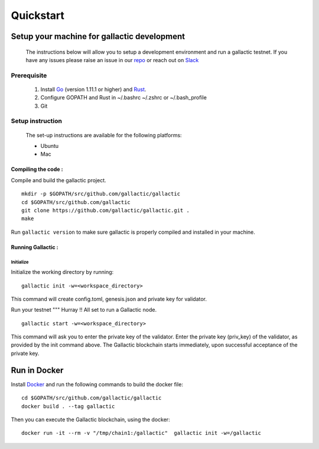 Quickstart
==========

********************************************
Setup your machine for gallactic development
********************************************
    The instructions below will allow you to setup a development environment and run a gallactic testnet. 
    If you have any issues please raise an issue in our `repo <https://github.com/gallactic/gallactic/issues>`_ or reach out on `Slack <https://gallactic.slack.com>`_

Prerequisite
------------

 1. Install `Go <https://golang.org/>`_ (version 1.11.1 or higher) and `Rust <https://www.rust-lang.org>`_. 
 2. Configure GOPATH and Rust in ~/.bashrc ~/.zshrc or ~/.bash_profile
 3. Git 
 
Setup instruction 
-----------------
    The set-up instructions are available for the following platforms:

    * Ubuntu
    * Mac 

Compiling the code :
^^^^^^^^^^^^^^^^^^^^
Compile and build the gallactic project. 

:: 

    mkdir -p $GOPATH/src/github.com/gallactic/gallactic
    cd $GOPATH/src/github.com/gallactic
    git clone https://github.com/gallactic/gallactic.git .
    make

Run ``gallactic version`` to make sure gallactic is properly compiled and installed in your machine.

.. image:: images/version.png
    :width: 420px
    :alt: Gallactic version
    :align: center

Running Gallactic :
^^^^^^^^^^^^^^^^^^^

Initialize
""""""""""
Initialize the working directory by running:

:: 

    gallactic init -w=<workspace_directory>

This command will create config.toml, genesis.json and private key for validator.

Run your testnet
"""
Hurray !! All set to run a Gallactic node. 

::

    gallactic start -w=<workspace_directory>

This command will ask you to enter the private key of the validator. Enter the private key (priv_key) of the validator, as provided by the init command above. The Gallactic blockchain starts immediately, upon successful acceptance of the private key.

*************
Run in Docker
*************

Install `Docker <https://www.docker.com/>`_ and run the following commands to build the docker file:

:: 

    cd $GOPATH/src/github.com/gallactic/gallactic
    docker build . --tag gallactic

Then you can execute the Gallactic blockchain, using the docker:

:: 

    docker run -it --rm -v "/tmp/chain1:/gallactic"  gallactic init -w=/gallactic

